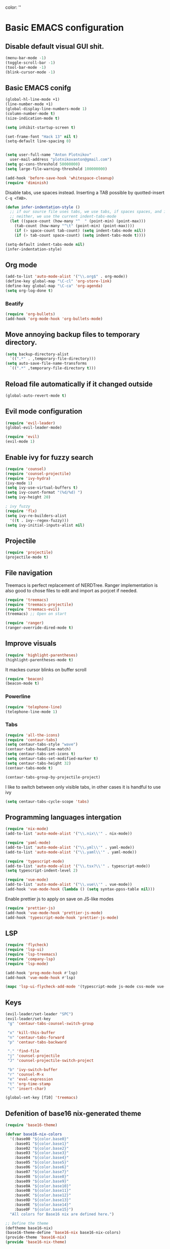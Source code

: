 color:
''

* Basic EMACS configuration

** Disable default visual GUI shit.
   #+BEGIN_SRC emacs-lisp
   (menu-bar-mode -1)
   (toggle-scroll-bar -1)
   (tool-bar-mode -1)
   (blink-cursor-mode -1)
   #+END_SRC


** Basic EMACS conifg
   #+BEGIN_SRC emacs-lisp
   (global-hl-line-mode +1)
   (line-number-mode +1)
   (global-display-line-numbers-mode 1)
   (column-number-mode t)
   (size-indication-mode t)

   (setq inhibit-startup-screen t)

   (set-frame-font "Hack 13" nil t)
   (setq-default line-spacing 0)


   (setq user-full-name "Anton Plotnikov"
	 user-mail-address "plotnikovanton@gmail.com")
   (setq gc-cons-threshold 50000000)
   (setq large-file-warning-threshold 100000000)

   (add-hook 'before-save-hook 'whitespace-cleanup)
   (require 'diminish)
   #+END_SRC

   Disable tabs, use spaces instead. Inserting a TAB possible by quotted-insert ~C-q <TAB>~.

   #+BEGIN_SRC emacs-lisp
   (defun infer-indentation-style ()
     ;; if our source file uses tabs, we use tabs, if spaces spaces, and if
     ;; neither, we use the current indent-tabs-mode
     (let ((space-count (how-many "^  " (point-min) (point-max)))
	   (tab-count (how-many "^\t" (point-min) (point-max))))
       (if (> space-count tab-count) (setq indent-tabs-mode nil))
       (if (> tab-count space-count) (setq indent-tabs-mode t))))

   (setq-default indent-tabs-mode nil)
   (infer-indentation-style)
   #+END_SRC


** Org mode
   #+BEGIN_SRC emacs-lisp
   (add-to-list 'auto-mode-alist '("\\.org$" . org-mode))
   (define-key global-map "\C-cl" 'org-store-link)
   (define-key global-map "\C-ca" 'org-agenda)
   (setq org-log-done t)

   #+END_SRC

*** Beatify
    #+BEGIN_SRC emacs-lisp
    (require 'org-bullets)
    (add-hook 'org-mode-hook 'org-bullets-mode)

    #+END_SRC


** Move annoying backup files to temporary directory.
   #+BEGIN_SRC emacs-lisp
   (setq backup-directory-alist
	 `((".*" . ,temporary-file-directory)))
   (setq auto-save-file-name-transforms
	 `((".*" ,temporary-file-directory t)))
   #+END_SRC


** Reload file automatically if it changed outside
   #+BEGIN_SRC emacs-lisp
   (global-auto-revert-mode t)
   #+END_SRC


** Evil mode configuration
   #+BEGIN_SRC emacs-lisp
   (require 'evil-leader)
   (global-evil-leader-mode)

   (require 'evil)
   (evil-mode 1)
   #+END_SRC


** Enable ivy for fuzzy search
   #+BEGIN_SRC emacs-lisp
   (require 'counsel)
   (require 'counsel-projectile)
   (require 'ivy-hydra)
   (ivy-mode 1)
   (setq ivy-use-virtual-buffers t)
   (setq ivy-count-format "(%d/%d) ")
   (setq ivy-height 20)

   ; ivy fuzzy
   (require 'flx)
   (setq ivy-re-builders-alist
     '((t . ivy--regex-fuzzy)))
   (setq ivy-initial-inputs-alist nil)
   #+END_SRC


** Projectile

   #+BEGIN_SRC emacs-lisp
   (require 'projectile)
   (projectile-mode t)
   #+END_SRC


** File navigation
   Treemacs is perfect replacement of NERDTree.
   Ranger implementation is also good to chose files to edit and import as porjcet if needed.
   #+BEGIN_SRC emacs-lisp
   (require 'treemacs)
   (require 'treemacs-projectile)
   (require 'treemacs-evil)
   (treemacs) ;; Open on start

   (require 'ranger)
   (ranger-override-dired-mode t)
   #+END_SRC


** Improve visuals
   #+BEGIN_SRC emacs-lisp
   (require 'highlight-parentheses)
   (highlight-parentheses-mode t)
   #+END_SRC

   It mackes cursor blinks on buffer scroll
   #+BEGIN_SRC emacs-lisp
   (require 'beacon)
   (beacon-mode t)
   #+END_SRC

*** Powerline
    #+BEGIN_SRC emacs-lisp
    (require 'telephone-line)
    (telephone-line-mode 1)
    #+END_SRC


*** Tabs
    #+BEGIN_SRC emacs-lisp
    (require 'all-the-icons)
    (require 'centaur-tabs)
    (setq centaur-tabs-style "wave")
    (centaur-tabs-headline-match)
    (setq centaur-tabs-set-icons t)
    (setq centaur-tabs-set-modified-marker t)
    (setq centaur-tabs-height 32)
    (centaur-tabs-mode t)

    (centaur-tabs-group-by-projectile-project)
    #+END_SRC

    I like to switch between only visible tabs, in other cases it is handful to use ivy
    #+BEGIN_SRC emacs-lisp
    (setq centaur-tabs-cycle-scope 'tabs)
    #+END_SRC


** Programming languages intergation
   #+BEGIN_SRC emacs-lisp
   (require 'nix-mode)
   (add-to-list 'auto-mode-alist '("\\.nix\\'" . nix-mode))

   (require 'yaml-mode)
   (add-to-list 'auto-mode-alist '("\\.yml\\'" . yaml-mode))
   (add-to-list 'auto-mode-alist '("\\.yaml\\'" . yaml-mode))

   (require 'typescript-mode)
   (add-to-list 'auto-mode-alist '("\\.tsx?\\'" . typescript-mode))
   (setq typescript-indent-level 2)

   (require 'vue-mode)
   (add-to-list 'auto-mode-alist '("\\.vue\\'" . vue-mode))
   (add-hook 'vue-mode-hook (lambda () (setq syntax-ppss-table nil)))
   #+END_SRC

   Enable prettier js to apply on save on JS-like modes
   #+BEGIN_SRC emacs-lisp
   (require 'prettier-js)
   (add-hook 'vue-mode-hook 'prettier-js-mode)
   (add-hook 'typescript-mode-hook 'prettier-js-mode)
   #+END_SRC


** LSP
   #+BEGIN_SRC emacs-lisp
   (require 'flycheck)
   (require 'lsp-ui)
   (require 'lsp-treemacs)
   (require 'company-lsp)
   (require 'lsp-mode)

   (add-hook 'prog-mode-hook #'lsp)
   (add-hook 'vue-mode-hook #'lsp)

   (mapc 'lsp-ui-flycheck-add-mode '(typescript-mode js-mode css-mode vue-html-mode))
   #+END_SRC


** Keys
   #+BEGIN_SRC emacs-lisp
   (evil-leader/set-leader "SPC")
   (evil-leader/set-key
    "g" 'centaur-tabs-counsel-switch-group

    "x" 'kill-this-buffer
    "n" 'centaur-tabs-forward
    "p" 'centaur-tabs-backward

    "." 'find-file
    "j" 'counsel-projectile
    "J" 'counsel-projectile-switch-project

    "b" 'ivy-switch-buffer
    "r" 'counsel-M-x
    "e" 'eval-expression
    "t" 'org-time-stamp
    "c" 'insert-char)

   (global-set-key [f10] 'treemacs)
   #+END_SRC


** Defenition of base16 nix-generated theme
   #+BEGIN_SRC emacs-lisp
   (require 'base16-theme)

   (defvar base16-nix-colors
     '(:base00 "${color.base0}"
       :base01 "${color.base1}"
       :base02 "${color.base2}"
       :base03 "${color.base3}"
       :base04 "${color.base4}"
       :base05 "${color.base5}"
       :base06 "${color.base6}"
       :base07 "${color.base7}"
       :base08 "${color.base8}"
       :base09 "${color.base9}"
       :base0A "${color.base10}"
       :base0B "${color.base11}"
       :base0C "${color.base12}"
       :base0D "${color.base13}"
       :base0E "${color.base14}"
       :base0F "${color.base15}")
     "All colors for Base16 nix are defined here.")

   ;; Define the theme
   (deftheme base16-nix)
   (base16-theme-define 'base16-nix base16-nix-colors)
   (provide-theme 'base16-nix)
   (provide 'base16-nix-theme)

   ;; Set the cursor color based on the evil state
   (defvar my/base16-colors base16-nix-colors)
   (setq evil-emacs-state-cursor   `(,(plist-get my/base16-colors :base0D) box)
	 evil-insert-state-cursor  `(,(plist-get my/base16-colors :base0D) bar)
	 evil-motion-state-cursor  `(,(plist-get my/base16-colors :base0E) box)
	 evil-normal-state-cursor  `(,(plist-get my/base16-colors :base0B) box)
	 evil-replace-state-cursor `(,(plist-get my/base16-colors :base08) bar)
	 evil-visual-state-cursor  `(,(plist-get my/base16-colors :base09) box))
   #+END_SRC

''
